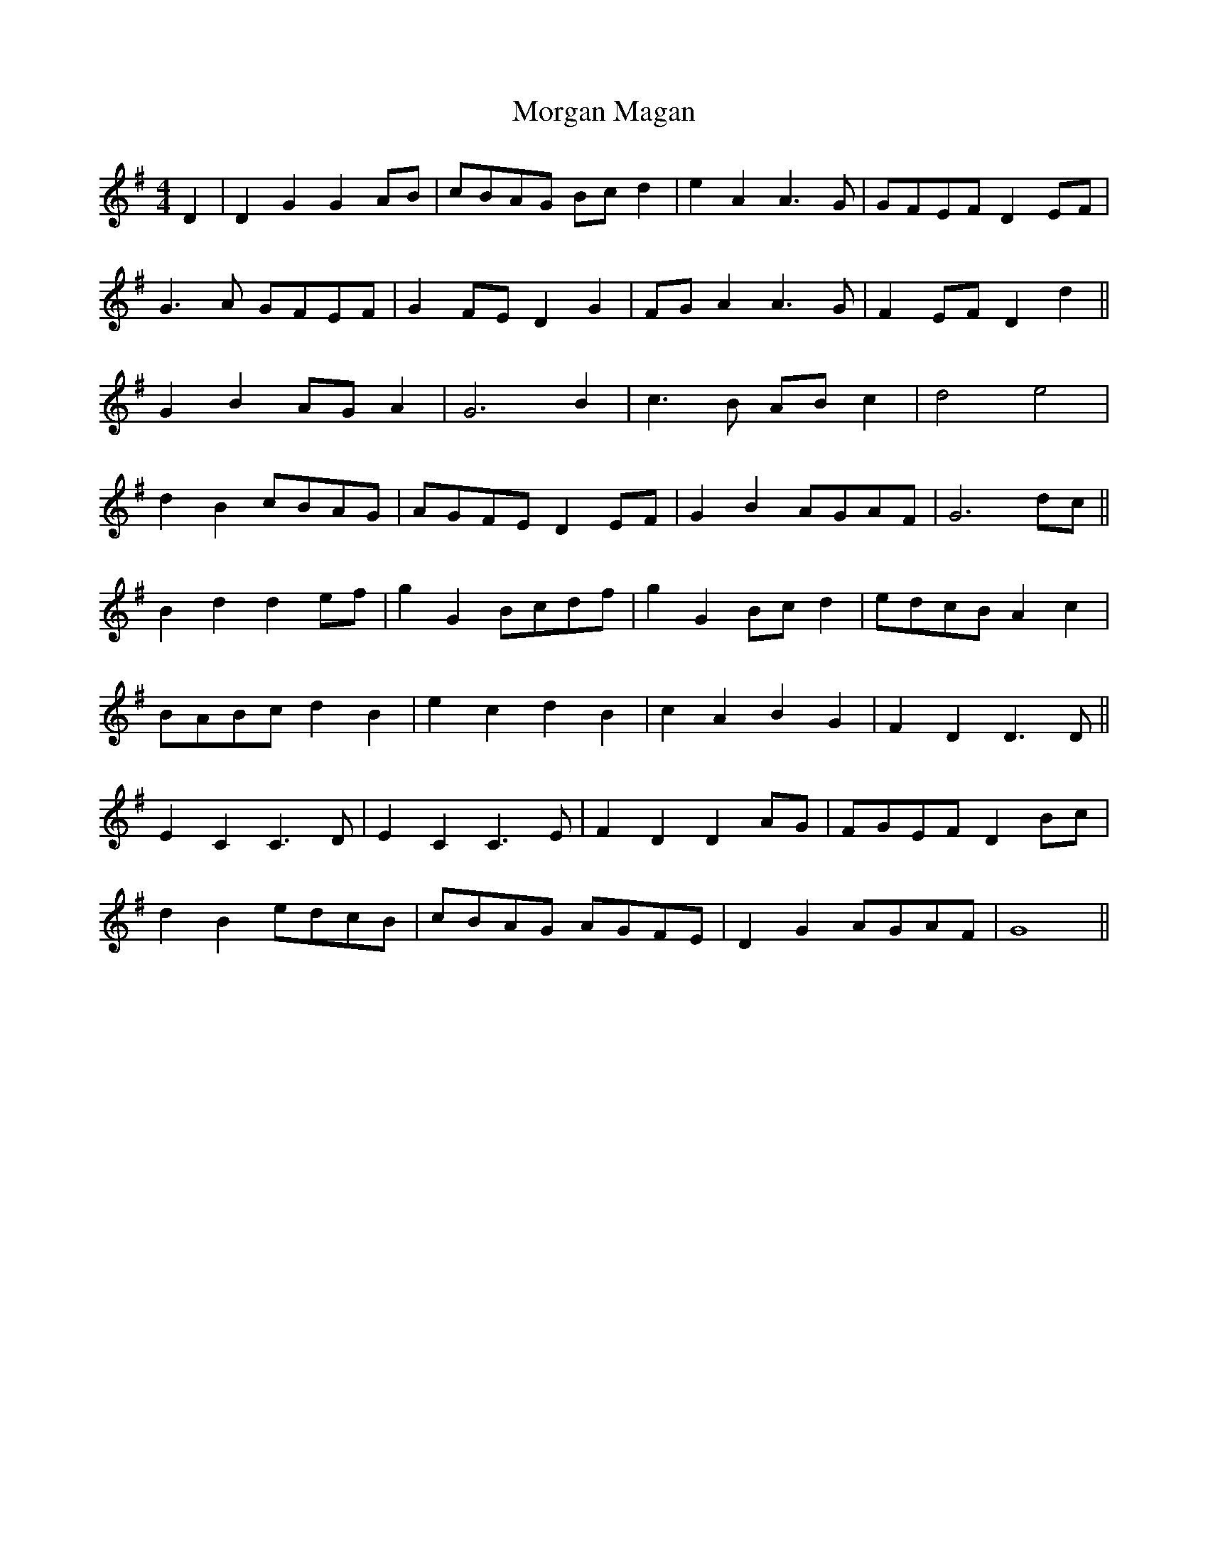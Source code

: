 X: 27683
T: Morgan Magan
R: reel
M: 4/4
K: Gmajor
D2|D2G2 G2AB|cBAG Bcd2|e2A2 A3G|GFEF D2EF|
G3A GFEF|G2FE D2G2|FGA2 A3G|F2EF D2d2||
G2B2 AGA2|G6 B2|c3B ABc2|d4 e4|
d2B2 cBAG|AGFE D2EF|G2B2 AGAF|G6dc||
B2d2 d2ef|g2G2 Bcdf|g2G2 Bcd2|edcB A2c2|
BABc d2B2|e2c2 d2B2|c2A2 B2G2|F2D2 D3D||
E2C2 C3D|E2C2 C3E|F2D2 D2AG|FGEF D2Bc|
d2B2 edcB|cBAG AGFE|D2G2 AGAF|G8||

